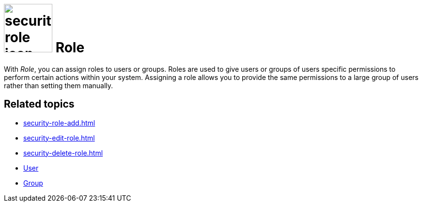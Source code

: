 = image:security-role-icon.png[width=100] Role

With _Role_, you can assign roles to users or groups. Roles are used to give users or groups of users specific permissions to perform certain actions within your system. Assigning a role allows you to provide the same permissions to a large group of users rather than setting them manually.

== Related topics

* xref:security-role-add.adoc[]
* xref:security-edit-role.adoc[]
* xref:security-delete-role.adoc[]
* xref:security-user.adoc[User]
* xref:security-group.adoc[Group]